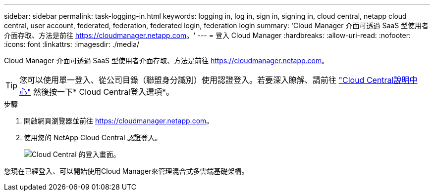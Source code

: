 ---
sidebar: sidebar 
permalink: task-logging-in.html 
keywords: logging in, log in, sign in, signing in, cloud central, netapp cloud central, user account, federated, federation, federated login, federation login 
summary: 'Cloud Manager 介面可透過 SaaS 型使用者介面存取、方法是前往 https://cloudmanager.netapp.com[]。' 
---
= 登入 Cloud Manager
:hardbreaks:
:allow-uri-read: 
:nofooter: 
:icons: font
:linkattrs: 
:imagesdir: ./media/


[role="lead"]
Cloud Manager 介面可透過 SaaS 型使用者介面存取、方法是前往 https://cloudmanager.netapp.com[]。


TIP: 您可以使用單一登入、從公司目錄（聯盟身分識別）使用認證登入。若要深入瞭解、請前往 https://cloud.netapp.com/help-center["Cloud Central說明中心"^] 然後按一下* Cloud Central登入選項*。

.步驟
. 開啟網頁瀏覽器並前往 https://cloudmanager.netapp.com[]。
. 使用您的 NetApp Cloud Central 認證登入。
+
image:screenshot_login.gif["Cloud Central 的登入畫面。"]



您現在已經登入、可以開始使用Cloud Manager來管理混合式多雲端基礎架構。
